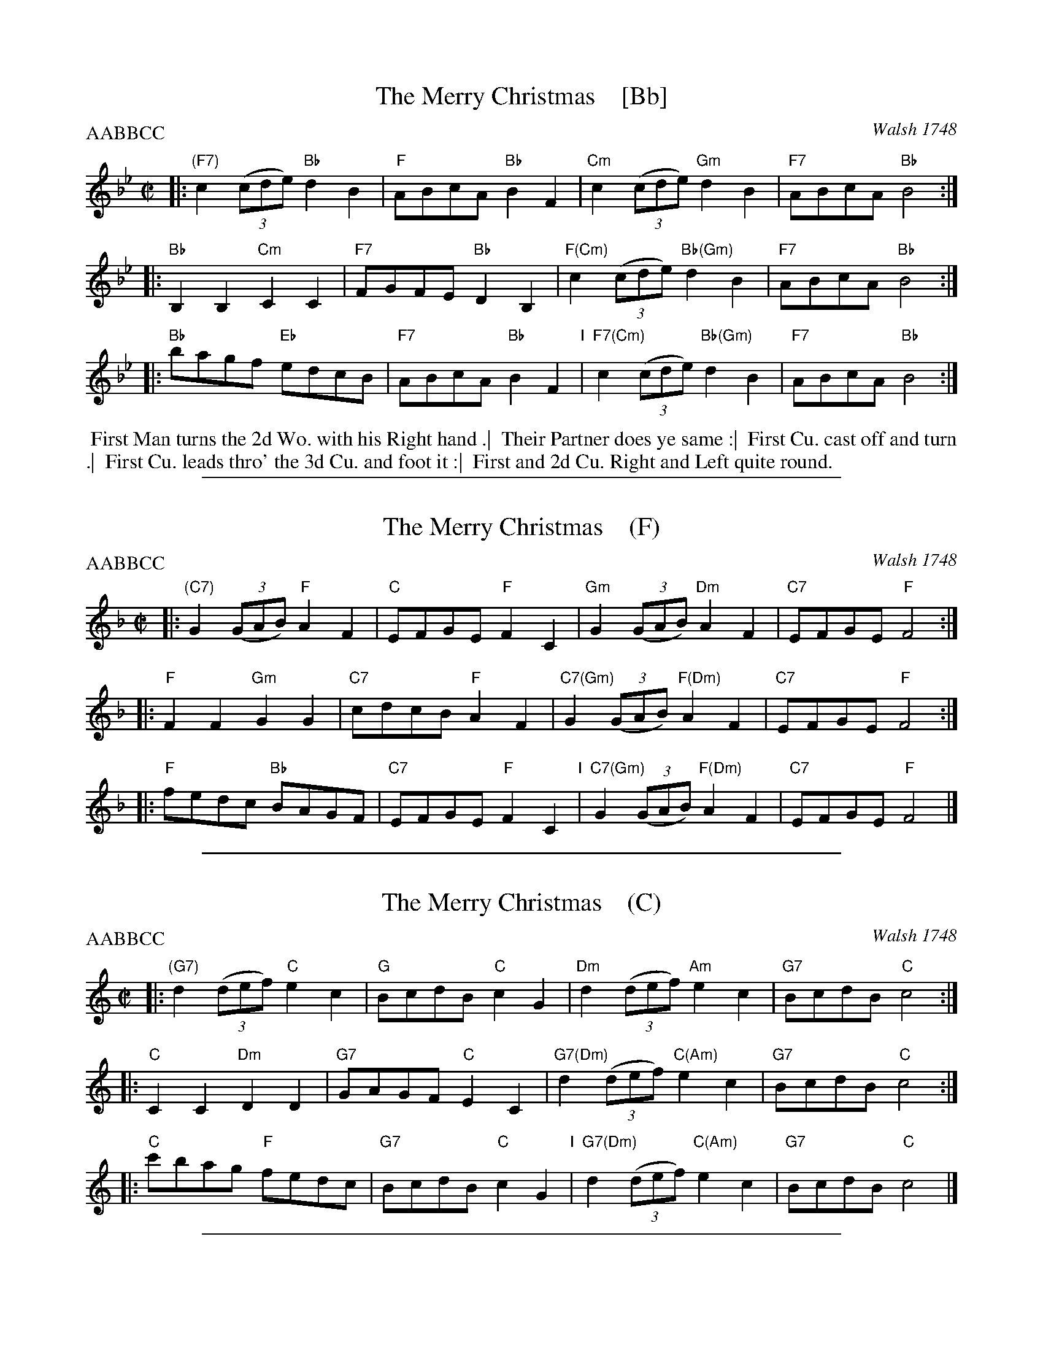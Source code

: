 
X: 4305
T: The Merry Christmas    [Bb]
O: Walsh 1748
N: Pub: J. Walsh, London, 1748
Z: 2012 John Chambers <jc:trillian.mit.edu>
N: The 3rd part had a begin-repeat but no end-repeat; changed to fit the dance.
P: AABBCC
M: C|
L: 1/8
K: Bb
%
%V: 1
|: "(F7)"c2 ((3cde) "Bb"d2B2 | "F"ABcA "Bb"B2F2 | "Cm"c2 ((3cde) "Gm"d2B2 | "F7"ABcA "Bb"B4 :|
|: "Bb"B,2B,2 "Cm"C2C2 | "F7"FGFE "Bb"D2B,2 | "F(Cm)"c2 ((3cde) "Bb(Gm)"d2B2 | "F7"ABcA "Bb"B4 :|
|: "Bb"bagf "Eb"edcB | "F7"ABcA "Bb"B2F2 "I"| "F7(Cm)"c2 ((3cde) "Bb(Gm)"d2B2 | "F7"ABcA "Bb"B4 :|
%
%V: 2 clef=bass middle=d
%|: z4 b4 | f4 d4 | e4 g4 | f4 B4 :|
%|: B2B2 c2c2 | dedc B4 | z4 b4 | f4 B4 :|
%|: d4 e4 | f4 d'4 | a4 b4 | f4 B4 |]
%%begintext align
%% First Man turns the 2d Wo. with his Right hand .|
%% Their Partner does ye same :|
%% First Cu. cast off and turn .|
%% First Cu. leads thro' the 3d Cu. and foot it :|
%% First and 2d Cu. Right and Left quite round.
%%endtext

%%sep 1 1 500

X: 4305
T: The Merry Christmas    (F)
O: Walsh 1748
N: Pub: J. Walsh, London, 1748
Z: 2012 John Chambers <jc:trillian.mit.edu>
N: The 3rd part has a begin-repeat but no end-repeat.
P: AABBCC
M: C|
L: 1/8
K: F
%
V: 1
|: "(C7)"G2 ((3GAB) "F"A2F2 | "C"EFGE "F"F2C2 | "Gm"G2 ((3GAB) "Dm"A2F2 | "C7"EFGE "F"F4 :|
|: "F"F2F2 "Gm"G2G2 | "C7"cdcB "F"A2F2 | "C7(Gm)"G2 ((3GAB) "F(Dm)"A2F2 | "C7"EFGE "F"F4 :|
|: "F"fedc "Bb"BAGF | "C7"EFGE "F"F2C2 "I"| "C7(Gm)"G2 ((3GAB) "F(Dm)"A2F2 | "C7"EFGE "F"F4 |]
%
%V: 2 clef=bass middle=d
%|: z4 c'4 | g4 e4 | f4 a4 | g4 c4 :|
%|: c2c2 d2d2 | efed c4 | z4 c'4 | g4 c4 :|
% %%begintext align
% % First Man turns the 2d Wo. with his Right hand .|
% % Their Partner does ye same :|
% % First Cu. cast off and turn .|
% % First Cu. leads thro' the 3d Cu. and foot it :|
% % First and 2d Cu. Right and Left quite round.
% %endtext|: e4 f4 | g4 e'4 | b4 c'4 | g4 c4 |]

%%sep 1 1 500

X: 4305
T: The Merry Christmas    (C)
O: Walsh 1748
N: Pub: J. Walsh, London, 1748
Z: 2012 John Chambers <jc:trillian.mit.edu>
N: The 3rd part has a begin-repeat but no end-repeat.
P: AABBCC
M: C|
L: 1/8
K: C
%
V: 1
|: "(G7)"d2 ((3def) "C"e2c2 | "G"BcdB "C"c2G2 | "Dm"d2 ((3def) "Am"e2c2 | "G7"BcdB "C"c4 :|
|: "C"C2C2 "Dm"D2D2 | "G7"GAGF "C"E2C2 | "G7(Dm)"d2 ((3def) "C(Am)"e2c2 | "G7"BcdB "C"c4 :|
|: "C"c'bag "F"fedc | "G7"BcdB "C"c2G2 "I"| "G7(Dm)"d2 ((3def) "C(Am)"e2c2 | "G7"BcdB "C"c4 |]
%
%V: 2 clef=bass middle=d
%|: z4 c'4 | g4 e4 | f4 a4 | g4 c4 :|
%|: c2c2 d2d2 | efed c4 | z4 c'4 | g4 c4 :|
% %%begintext align
% % First Man turns the 2d Wo. with his Right hand .|
% % Their Partner does ye same :|
% % First Cu. cast off and turn .|
% % First Cu. leads thro' the 3d Cu. and foot it :|
% % First and 2d Cu. Right and Left quite round.
% %endtext|: e4 f4 | g4 e'4 | b4 c'4 | g4 c4 |]

%%sep 1 1 500

X: 4305
T: The Merry Christmas    (G)
O: Walsh 1748
N: Pub: J. Walsh, London, 1748
Z: 2012 John Chambers <jc:trillian.mit.edu>
N: The 3rd part has a begin-repeat but no end-repeat.
P: AABBCC
M: C|
L: 1/8
K: G
%
V: 1
|: "(D7"A2    (3ABc   "G"B2G2 | "D7"FGAF "G"G2D2 |\
   "Am"A2     (3ABc  "Em"B2G2 | "D7"FGAF "G"G4 :|
|: "G"[G2G,2][G2G,2] "Am"[A2A,2][A2A,2] | "D7"[dD][eE][dD][cC] "G"[B2B,2][G2G,2] |\
   "D7(Am)"A2 (3ABc   "G(Em)"B2G2 | "D7"FGAF "G"G4 :|
|: "G"gfed  "C"cBAG | "D7"FGAF "G"G2D2 "I"|\
   "D7(Am)"A2 (3ABc   "G(Em)"B2G2 | "D7"FGAF "G"G4 |]
%
%V: 2 clef=bass middle=d
%|: z4 c'4 | g4 e4 | f4 a4 | g4 c4 :|
%|: c2c2 d2d2 | efed c4 | z4 c'4 | g4 c4 :|
% %%begintext align
% % First Man turns the 2d Wo. with his Right hand .|
% % Their Partner does ye same :|
% % First Cu. cast off and turn .|
% % First Cu. leads thro' the 3d Cu. and foot it :|
% % First and 2d Cu. Right and Left quite round.
% %endtext|: e4 f4 | g4 e'4 | b4 c'4 | g4 c4 |]

